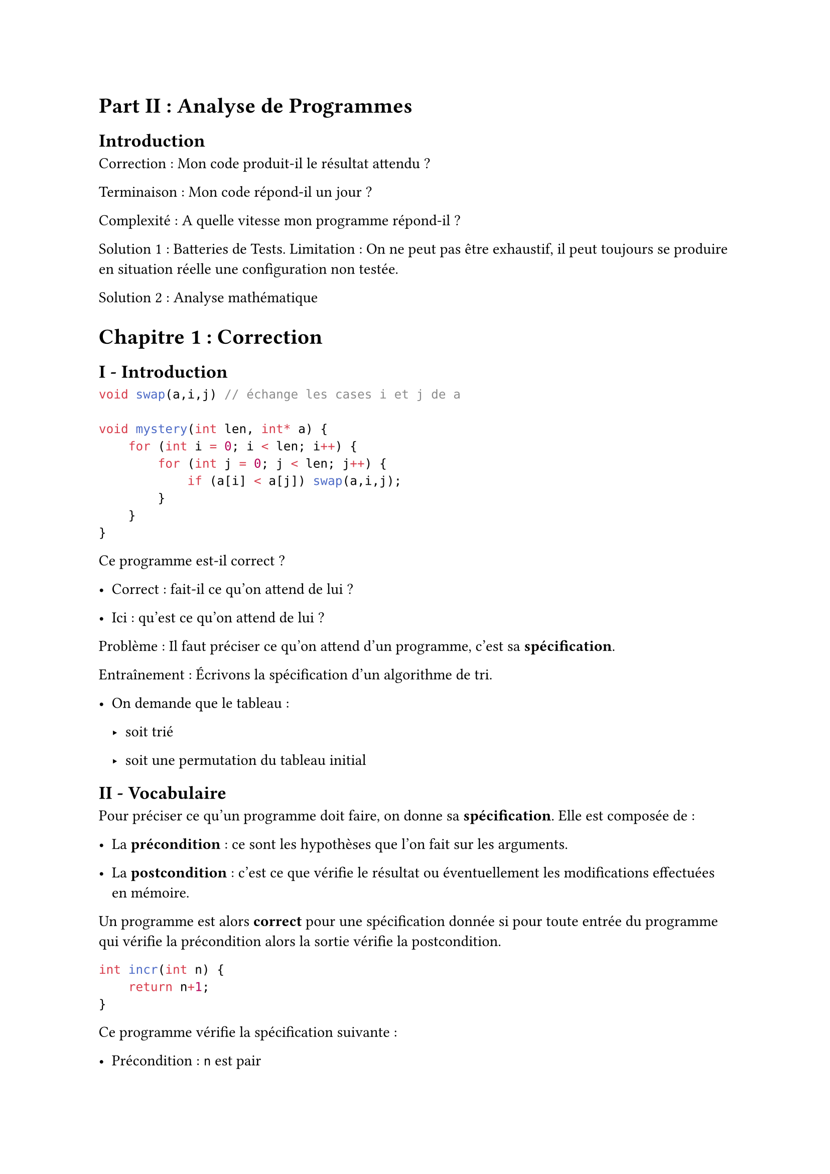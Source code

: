 #set text(font: "Roboto Serif")

= Part II : Analyse de Programmes <part-ii-analyse-de-programmes>
== Introduction <introduction>
Correction : Mon code produit-il le résultat attendu ?

Terminaison : Mon code répond-il un jour ?

Complexité : A quelle vitesse mon programme répond-il ?

Solution 1 : Batteries de Tests. Limitation : On ne peut pas être exhaustif, il peut toujours se produire en situation réelle une configuration non testée.

Solution 2 : Analyse mathématique

= Chapitre 1 : Correction <chapitre-1-correction>
== I - Introduction <i---introduction>
```c
void swap(a,i,j) // échange les cases i et j de a

void mystery(int len, int* a) {
    for (int i = 0; i < len; i++) {
        for (int j = 0; j < len; j++) {
            if (a[i] < a[j]) swap(a,i,j);
        }
    }
}
```

Ce programme est-il correct ?

- Correct : fait-il ce qu’on attend de lui ?

- Ici : qu’est ce qu’on attend de lui ?

Problème : Il faut préciser ce qu’on attend d’un programme, c’est sa #strong[spécification].

Entraînement : Écrivons la spécification d’un algorithme de tri.

- On demande que le tableau :

  - soit trié

  - soit une permutation du tableau initial

== II - Vocabulaire <ii---vocabulaire>
Pour préciser ce qu’un programme doit faire, on donne sa #strong[spécification]. Elle est composée de :

- La #strong[précondition] : ce sont les hypothèses que l’on fait sur les arguments.

- La #strong[postcondition] : c’est ce que vérifie le résultat ou éventuellement les modifications effectuées en mémoire.

Un programme est alors #strong[correct] pour une spécification donnée si pour toute entrée du programme qui vérifie la précondition alors la sortie vérifie la postcondition.

```c
int incr(int n) {
    return n+1;
}
```

Ce programme vérifie la spécification suivante :

- Précondition : `n` est pair

- Postcondition : `f(n)` est impair

```c
// Function to check if an array is sorted
bool is_sorted(int *a, int n) {
    while (--n >= 1) {
        if (a[n] < a[n - 1])
            return false;
    }
    return true;
}

// Function to shuffle the elements of an array
void shuffle(int *a, int n) {
    int i, t, r;
    for (i = 0; i < n; i++) {
        t = a[i];
        r = rand() % n;
        a[i] = a[r];
        a[r] = t;
    }
}

// BogoSort function to sort an array
void bogosort(int *a, int n) {
    while (!is_sorted(a, n))
        shuffle(a, n);
}
```

Le `bogosort` tire aléatoirement des permutations d’une liste (ou tableau) jusqu’à l’avoir trié.

#quote(
  block: true,
)[
  Remarque : On parle ici de #strong[correction partielle]. Cela consiste à démontrer que le programme est correct en supposant qu’il termine (même si cette supposition est fausse).
]

On dit qu’un programme est #strong[correct] lorsque l’on a #strong[correction partielle] + #strong[terminaison].

== III - Correction de programmes impératifs <iii---correction-de-programmes-impératifs>
```c
int max_arr(int len, int* a) {
    assert(len > 0);
    int m = a[0];
    for (int i = 1; i < len; i++) {
        m = max(a[i],m);
    }
    return m;
}
```

Spécification de `max_arr` :

- Précondition : `len > 0` (le tableau a est non vide)

- Postcondition : Renvoie la valeur maximale de a, c’est-à-dire $"max"_(i in \[0, "len"\[) a[i]$.

Pour cela on utilise la notion #strong[d’invariant de boucle].

Un invariant de boucle est une propriété mathématique sur les variables du programme qui :

- Est vrai avant la boucle

- Est préservée par une itération de la boucle

Cette propriété sera donc vraie à la fin de l’exécution de la boucle.

#quote(block: true)[
  Remarque : Cette propriété doit impliquer la postcondition.
]

Sur l’exemple de `max_arr` : prenons comme invariant :

$ m = max_(j in \[0, i\[) a[i] $

Vérifions que c’est un bon invariant.

Avant la boucle :

$m = a lr([0])$ et $i = 1$

Or $m a x_(j in \[ 0 , i \[) a lr([j]) = a lr([0]) = m$

Donc l’invariant est vrai

Hérédité :

Si l’invariant est vrai #strong[en début de boucle] montrons qu’il sera vrai en début de boucle suivante. En effet en début de boucle on a $m a x_(j in \[ 0 , i \[) a lr([j])$.

#quote(
  block: true,
)[
  Notation : Par convention on note m’ et i’ les valeurs des variables m et i après une itération de boucle.
]

On a $m prime = m a x lr((a lr([i]) , m))$ et $i prime = i + 1$

Donc $m prime = m a x lr((a lr([i]) , m a x_(j in \[ 0 , i \[) a lr([j]))) = m a x_(j in lr([0 , i])) a lr([j])$

Et donc comme $i prime = i + 1$ : $m prime = m a x_(j in lr([0 , i prime - 1])) a lr([j])$

Puis on a $m prime = m a x_(j in \[ 0 , i prime \[) a lr([j])$

Donc $m = m a x_(j in \[ 0 , l e n \[) a lr([j])$

Finalement $m = m a x_(j in \[ 0 , l e n \[) a lr([j])$

C’est exactement la postcondition.

== IV - Correction de programmes Récursifs <iv---correction-de-programmes-récursifs>
```c
int fibo(int n) {
    if (n == 0 || n == 1) {
        return 1;
    }
    return fibo(n-1) + fibo(n-2);
}
```

Spécification

- Précondition : $n gt.eq 0$

- Postcondition : renvoie $u_n$ ou $u$ est définie par $u_0 = u_1 = 1$ et $u_(n + 2) = u_(n + 1) + u_n$

La correction de programme récursifs se démontre par récurrence.

Prenons l’exemple du programme ci-dessus.

Pour tout \$n \\in \\N\$ on pose $H lr((n)) : f i b o lr((n)) = u_n$

Initialisation

- Si $n = 0 , f i b o lr((0)) = 1 = u_0$

- Si $n = 1 , f i b o lr((1)) = 1 = u_1$

Hérédité

On suppose $n > 1$

$f i b o lr((n))$ renvoie $f i b o lr((n - 1)) + f i b o lr((n - 2))$

Par hypothèse de récurrence, comme $n - 1 < n$ et $n - 2 < n$ et $n - 1 gt.eq 0$, $n - 2 gt.eq 0$.

On a $f i b o lr((n - 1)) = u_(n - 1)$

Et $f i b o lr((n - 2)) = u_(n - 2)$

Or $u_n = u_(n - 1) + u_(n - 2)$

Donc $f i b o lr((n)) = u_n$

Le programme est donc correct.

Procédons à un autre exemple :

```c
int sum_arr(int len, int* a) {
    if (len == 0) return 0;
    return sum_arr(len-1, a) + a[len-1];
}
```

Postcondition : renvoie $sum_(j = 0)^(l e n - 1) a lr([j])$

On montre par récurrence sur `len` que la fonction est correcte c’est-à-dire elle vérifie la postcondition.

Si len \= 0 : la fonction renvoie 0. Or $s u m_(j = 0)^(l e n - 1) a lr([j]) = 0$.

Si len \> 0 : Par hypothèse de récurrence, `sum_arr(len-1, a)` renvoie $sum_(j = 0)^(l e n - 1) a lr([j])$.

Donc `sum_arr(len, a)` renvoie $a lr([l e n - 1]) + sum_(j = 0)^(l e n - 1) a lr([j]) = sum_(j = 0)^(l e n - 1) a lr([j])$.

L’invariant de boucle de la version impérative serait $S = sum_(j = 0)^(i - 1) a lr([j])$
